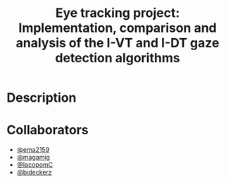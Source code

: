 #+TITLE: Eye tracking project: Implementation, comparison and analysis of the I-VT and I-DT gaze detection algorithms
#+CREATOR: Emmanuel Bustos T.
#+OPTIONS: toc:nil

* Description

* Collaborators
- [[https://github.com/ema2159][@ema2159]]
- [[https://github.com/magamig][@magamig]]
- [[https://github.com/IacopomC][@IacopomC]]
- [[https://github.com/bideckerz][@bideckerz]]